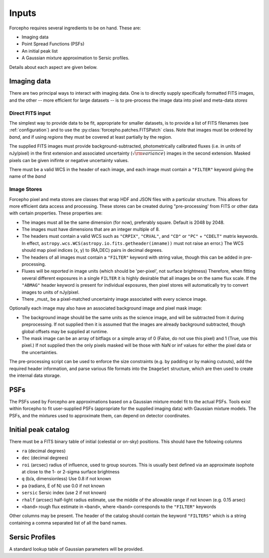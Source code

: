 Inputs
======

Forcepho requires several ingredients to be on hand.  These are:

* Imaging data
* Point Spread Functions (PSFs)
* An initial peak list
* A Gaussian mixture approximation to Sersic profiles.

Details about each aspect are given below.

Imaging data
------------

There are two principal ways to interact with imaging data.  One is to directly
supply specifically formatted FITS images, and the other -- more efficient for
large datasets -- is to pre-process the image data into pixel and meta-data
*stores*

Direct FITS input
^^^^^^^^^^^^^^^^^

The simplest way to provide data to be fit, appropriate for smaller datasets, is
to provide a list of FITS filenames (see :ref:`configuration`) and to
use the :py:class:`forcepho.patches.FITSPatch` class.  Note that images must be
ordered by *band*, and if using *regions* they must be covered at least
partially by the region.

The supplied FITS images must provide background-subtracted, photometrically
calibrated fluxes (i.e. in units of nJy/pixel) in the first extension and
associated uncertainty (:math:`\sqrt{\rm variance}`) images in the second extension.
Masked pixels can be given inifinte or negative uncertainty values.

There must be a valid WCS in the header of each image, and each image must
contain a ``"FILTER"`` keyword giving the name of the *band*


Image Stores
^^^^^^^^^^^^

Forcepho pixel and meta stores are classes that wrap HDF and JSON files with a
particular structure. This allows for more efficient data access and processing.
These stores can be created during "pre-processing' from FITS or other data with
certain properties. These properties are:

* The images must all be the same dimension (for now), preferably square.
  Default is 2048 by 2048.

* The images must have dimensions that are an integer multiple of 8.

* The headers must contain a valid WCS such as ``"CRPIX"``, ``"CRVAL"``, and ``"CD"``
  or ``"PC"`` + ``"CDELT"`` matrix keywords.  In effect,
  ``astropy.wcs.WCS(astropy.io.fits.getheader(imname))`` must not raise an
  error.)  The WCS should map pixel indices (x, y) to (RA,DEC) pairs in decimal
  degrees.

* The headers of all images must contain a ``"FILTER"`` keyword with string value,
  though this can be added in pre-processing.

* Fluxes will be *reported* in image units (which should be 'per-pixel', not
  surface brightness)  Therefore, when fitting several different exposures in a
  single ``FILTER`` it is highly desirable that all images be on the same flux
  scale.  If the ``"ABMAG"`` header keyword is present for individual exposures,
  then pixel stores will automatically try to convert images to units of
  nJy/pixel.

* There _must_ be a pixel-matched uncertainty image associated with every
  science image.

Optionally each image may also have an associated background image and pixel
mask image:

* The background image should be the same units as the science image, and will
  be subtracted from it during preprocessing.  If not supplied then it is
  assumed that the images are already background subtracted, though global
  offsets may be supplied at runtime.

* The mask image can be an array of bitflags or a simple array of 0 (False, do
  not use this pixel) and 1 (True, use this pixel.)  If not supplied then the
  only pixels masked will be those with NaN or inf values for either the pixel
  data or the uncertainties.

The pre-processing script can be used to enforce the size constraints (e.g. by
padding or by making cutouts), add the required header information, and parse
various file formats into the ``ImageSet`` structure, which are then used to
create the internal data storage.

PSFs
----

The PSFs used by Forcepho are approximations based on a Gaussian mixture model
fit to the actual PSFs.  Tools exist within forcepho to fit user-supplied PSFs
(appropriate for the supplied imaging data) with Gaussian mixture models.  The
PSFs, and the mixtures used to approximate them, can depend on detector
coordinates.

Initial peak catalog
--------------------

There must be a FITS binary table of initial (celestial or on-sky) positions.
This should have the following columns

* ``ra`` (decimal degrees)

* ``dec`` (decimal degrees)

* ``roi`` (arcsec) radius of influence, used to group sources.  This is usually
  best defined via an approximate isophote at close to the 1- or 2-sigma surface
  brightness

* ``q`` (b/a, dimensionless) Use 0.8 if not known

* ``pa`` (radians, E of N) use 0.0 if not known

* ``sersic`` Sersic index (use 2 if not known)

* ``rhalf`` (arcsec) half-light radius estimate, use the middle of the allowable range if not known (e.g. 0.15 arsec)

* ``<band>`` rough flux estimate in ``<band>``, where ``<band>`` corresponds to the ``"FILTER"`` keywords

Other columns may be present. The header of the catalog should contain the
keyword ``"FILTERS"`` which is a string containing a comma separated list of all
the band names.


Sersic Profiles
---------------

A standard lookup table of Gaussian parameters will be provided.